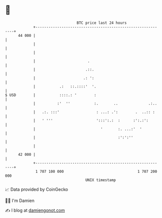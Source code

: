 * 👋

#+begin_example
                                    BTC price last 24 hours                    
                +------------------------------------------------------------+ 
         44 000 |                                                            | 
                |                                                            | 
                |                                                            | 
                |                        .                                   | 
                |                       .::.                                 | 
                |                      .: ':                                 | 
                |           .:   ::.::::'  '.                                | 
   $ USD        |           ::::.: '        :                                | 
                |          :'  ''           :.       ..              .:..    | 
                |   .:. :::'                 : ...: .':        .  ..:: :     | 
                |   ' '''                    ':::':.:  :      :':.:':        | 
                |                              '       :. ...:'  '           | 
                |                                      :':':''               | 
                |                                                            | 
         42 000 |                                                            | 
                +------------------------------------------------------------+ 
                 1 707 100 000                                  1 707 200 000  
                                        UNIX timestamp                         
#+end_example
📈 Data provided by CoinGecko

🧑‍💻 I'm Damien

✍️ I blog at [[https://www.damiengonot.com][damiengonot.com]]
